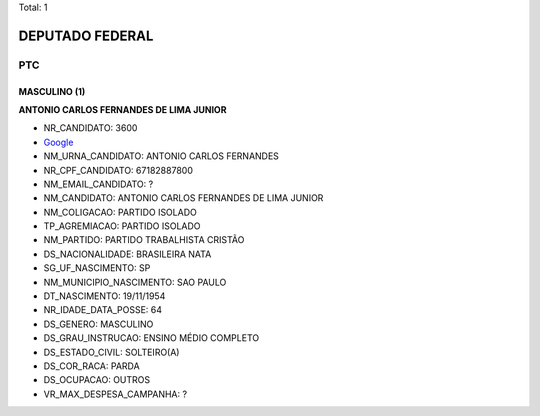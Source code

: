 Total: 1

DEPUTADO FEDERAL
================

PTC
---

MASCULINO (1)
.............

**ANTONIO CARLOS  FERNANDES DE LIMA JUNIOR**

- NR_CANDIDATO: 3600
- `Google <https://www.google.com/search?q=ANTONIO+CARLOS++FERNANDES+DE+LIMA+JUNIOR>`_
- NM_URNA_CANDIDATO: ANTONIO CARLOS FERNANDES
- NR_CPF_CANDIDATO: 67182887800
- NM_EMAIL_CANDIDATO: ?
- NM_CANDIDATO: ANTONIO CARLOS  FERNANDES DE LIMA JUNIOR
- NM_COLIGACAO: PARTIDO ISOLADO
- TP_AGREMIACAO: PARTIDO ISOLADO
- NM_PARTIDO: PARTIDO TRABALHISTA CRISTÃO
- DS_NACIONALIDADE: BRASILEIRA NATA
- SG_UF_NASCIMENTO: SP
- NM_MUNICIPIO_NASCIMENTO: SAO PAULO
- DT_NASCIMENTO: 19/11/1954
- NR_IDADE_DATA_POSSE: 64
- DS_GENERO: MASCULINO
- DS_GRAU_INSTRUCAO: ENSINO MÉDIO COMPLETO
- DS_ESTADO_CIVIL: SOLTEIRO(A)
- DS_COR_RACA: PARDA
- DS_OCUPACAO: OUTROS
- VR_MAX_DESPESA_CAMPANHA: ?

